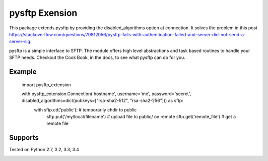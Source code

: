 pysftp Exension
================

This package extends pysftp by providing the disabled_algorithms option at connection. It solves the problem in this post https://stackoverflow.com/questions/70812056/pysftp-fails-with-authentication-failed-and-server-did-not-send-a-server-sig.

pysftp is a simple interface to SFTP.  The module offers high level abstractions and
task based routines to handle your SFTP needs.  Checkout the Cook Book, in the
docs, to see what pysftp can do for you.

Example
-------

    import pysftp_extension

    with pysftp_extension.Connection('hostname', username='me', password='secret', disabled_algorithms=dict(pubkeys=["rsa-sha2-512", "rsa-sha2-256"])) as sftp:
        with sftp.cd('public'):             # temporarily chdir to public  
            sftp.put('/my/local/filename')  # upload file to public/ on remote
            sftp.get('remote_file')         # get a remote file


Supports
--------
Tested on Python 2.7, 3.2, 3.3, 3.4

.. image:: https://drone.io/bitbucket.org/dundeemt/pysftp/status.png
    :target: https://drone.io/bitbucket.org/dundeemt/pysftp/latest
    :alt: Build Status



